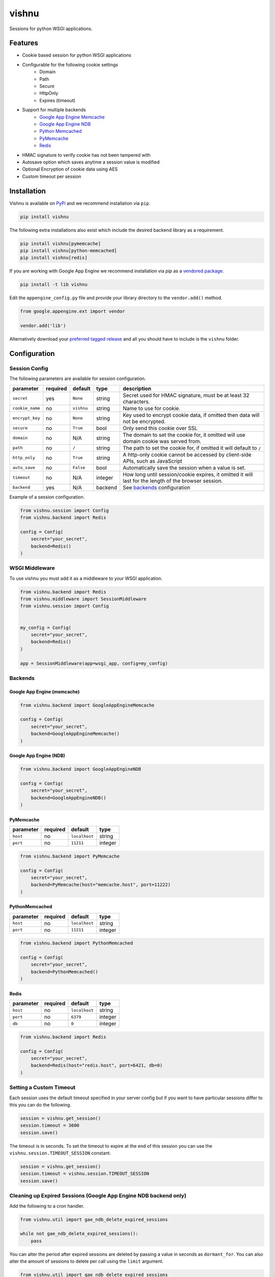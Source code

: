 vishnu
======

Sessions for python WSGI applications.

.. image:: https://img.shields.io/pypi/dm/vishnu.svg
    :target: https://pypi.python.org/pypi/vishnu
    :alt: Downloads

.. image:: https://badge.fury.io/py/vishnu.svg
    :target: https://pypi.python.org/pypi/vishnu
    :alt: Latest Version

.. image:: https://travis-ci.org/anomaly/vishnu.svg?branch=master&maxAge=2592000
   :target: https://travis-ci.org/anomaly/vishnu/
   :alt: build status

Features
--------

- Cookie based session for python WSGI applications
- Configurable for the following cookie settings
    - Domain
    - Path
    - Secure
    - HttpOnly
    - Expires (timeout)
- Support for multiple backends
    - `Google App Engine Memcache <https://cloud.google.com/appengine/docs/standard/python/memcache/>`__
    - `Google App Engine NDB <https://cloud.google.com/appengine/docs/standard/python/ndb/>`__
    - `Python Memcached <https://pypi.python.org/pypi/python-memcached>`__
    - `PyMemcache <https://pypi.python.org/pypi/pymemcache>`__
    - `Redis <https://pypi.python.org/pypi/redis>`__
- HMAC signature to verify cookie has not been tampered with
- Autosave option which saves anytime a session value is modified
- Optional Encryption of cookie data using AES
- Custom timeout per session

Installation
------------

Vishnu is available on `PyPi <https://pypi.python.org/pypi/vishnu>`_ and we recommend installation via ``pip``.

.. code:: bash

    pip install vishnu

The following extra installations also exist which include the desired backend library as a requirement.

.. code:: bash

    pip install vishnu[pymemcache]
    pip install vishnu[python-memcached]
    pip install vishnu[redis]

If you are working with Google App Engine we recommend installation via `pip` as a `vendored package <https://cloud.google.com/appengine/docs/standard/python/tools/using-libraries-python-27>`__.

.. code:: bash

    pip install -t lib vishnu

Edit the ``appengine_config.py`` file and provide your library directory to the ``vendor.add()`` method.

.. code:: python

    from google.appengine.ext import vendor

    vendor.add('lib')


Alternatively download your `preferred tagged release <https://github.com/anomaly/vishnu/releases>`__ and all you should have to include is the ``vishnu`` folder.

Configuration
-------------

Session Config
~~~~~~~~~~~~~~

The following parameters are available for session configuration.

+-----------------+----------+--------------+---------+-------------------------------------------------------------------------------------------------------+
| parameter       | required | default      | type    | description                                                                                           |
+=================+==========+==============+=========+=======================================================================================================+
| ``secret``      | yes      | ``None``     | string  | Secret used for HMAC signature, must be at least 32 characters.                                       |
+-----------------+----------+--------------+---------+-------------------------------------------------------------------------------------------------------+
| ``cookie_name`` | no       | ``vishnu``   | string  | Name to use for cookie.                                                                               |
+-----------------+----------+--------------+---------+-------------------------------------------------------------------------------------------------------+
| ``encrypt_key`` | no       | ``None``     | string  | Key used to encrypt cookie data, if omitted then data will not be encrypted.                          |
+-----------------+----------+--------------+---------+-------------------------------------------------------------------------------------------------------+
| ``secure``      | no       | ``True``     | bool    | Only send this cookie over SSL                                                                        |
+-----------------+----------+--------------+---------+-------------------------------------------------------------------------------------------------------+
| ``domain``      | no       | N/A          | string  | The domain to set the cookie for, it omitted will use domain cookie was served from.                  |
+-----------------+----------+--------------+---------+-------------------------------------------------------------------------------------------------------+
| ``path``        | no       | ``/``        | string  | The path to set the cookie for, if omitted it will default to ``/``                                   |
+-----------------+----------+--------------+---------+-------------------------------------------------------------------------------------------------------+
| ``http_only``   | no       | ``True``     | string  | A http-only cookie cannot be accessed by client-side APIs, such as JavaScript                         | 
+-----------------+----------+--------------+---------+-------------------------------------------------------------------------------------------------------+
| ``auto_save``   | no       | ``False``    | bool    | Automatically save the session when a value is set.                                                   |
+-----------------+----------+--------------+---------+-------------------------------------------------------------------------------------------------------+
| ``timeout``     | no       | N/A          | integer | How long until session/cookie expires, it omitted it will last for the length of the browser session. |
+-----------------+----------+--------------+---------+-------------------------------------------------------------------------------------------------------+
| ``backend``     | yes      | N/A          | backend | See backends_ configuration                                                                           |
+-----------------+----------+--------------+---------+-------------------------------------------------------------------------------------------------------+

Example of a session configuration.

.. code:: python

    from vishnu.session import Config
    from vishnu.backend import Redis

    config = Config(
        secret="your_secret",
        backend=Redis()
    )

WSGI Middleware
~~~~~~~~~~~~~~~

To use vishnu you must add it as a middleware to your WSGI application.

.. code:: python

    from vishnu.backend import Redis
    from vishnu.middleware import SessionMiddleware
    from vishnu.session import Config


    my_config = Config(
        secret="your_secret",
        backend=Redis()
    )

    app = SessionMiddleware(app=wsgi_app, config=my_config)

Backends
~~~~~~~~

Google App Engine (memcache)
............................

.. code:: python

    from vishnu.backend import GoogleAppEngineMemcache

    config = Config(
        secret="your_secret",
        backend=GoogleAppEngineMemcache()
    )

Google App Engine (NDB)
.......................

.. code:: python

    from vishnu.backend import GoogleAppEngineNDB

    config = Config(
        secret="your_secret",
        backend=GoogleAppEngineNDB()
    )

PyMemcache
..........

+-----------+----------+---------------+---------+
| parameter | required | default       | type    |
+===========+==========+===============+=========+
| ``host``  | no       | ``localhost`` | string  |
+-----------+----------+---------------+---------+
| ``port``  | no       | ``11211``     | integer |
+-----------+----------+---------------+---------+

.. code:: python

    from vishnu.backend import PyMemcache

    config = Config(
        secret="your_secret",
        backend=PyMemcache(host="memcache.host", port=11222)
    )

PythonMemcached
...............

+-----------+----------+---------------+---------+
| parameter | required | default       | type    |
+===========+==========+===============+=========+
| ``host``  | no       | ``localhost`` | string  |
+-----------+----------+---------------+---------+
| ``port``  | no       | ``11211``     | integer |
+-----------+----------+---------------+---------+

.. code:: python

    from vishnu.backend import PythonMemcached

    config = Config(
        secret="your_secret",
        backend=PythonMemcached()
    )

Redis
.....

+-----------+----------+---------------+---------+
| parameter | required | default       | type    |
+===========+==========+===============+=========+
| ``host``  | no       | ``localhost`` | string  |
+-----------+----------+---------------+---------+
| ``port``  | no       | ``6379``      | integer |
+-----------+----------+---------------+---------+
| ``db``    | no       | ``0``         | integer |
+-----------+----------+---------------+---------+

.. code:: python

    from vishnu.backend import Redis

    config = Config(
        secret="your_secret",
        backend=Redis(host="redis.host", port=6421, db=0)
    )

Setting a Custom Timeout
~~~~~~~~~~~~~~~~~~~~~~~~

Each session uses the default timeout specified in your server config but if you want to have particular sessions differ to this you can do the following.

.. code:: python

    session = vishnu.get_session()
    session.timeout = 3600
    session.save()

The timeout is in seconds. To set the timeout to expire at the end of this session you can use the ``vishnu.session.TIMEOUT_SESSION`` constant.

.. code:: python

    session = vishnu.get_session()
    session.timeout = vishnu.session.TIMEOUT_SESSION
    session.save()

Cleaning up Expired Sessions (Google App Engine NDB backend only)
~~~~~~~~~~~~~~~~~~~~~~~~~~~~~~~~~~~~~~~~~~~~~~~~~~~~~~~~~~~~~~~~~

Add the following to a cron handler.

.. code:: python

    from vishnu.util import gae_ndb_delete_expired_sessions

    while not gae_ndb_delete_expired_sessions():
        pass

You can alter the period after expired sessions are deleted by passing a value in seconds as ``dormant_for``. You can also alter the amount of sessions to delete per call using the ``limit`` argument.

.. code:: python

    from vishnu.util import gae_ndb_delete_expired_sessions

    while not gae_ndb_delete_expired_sessions(dormant_for=3600, limit=100):
        pass
